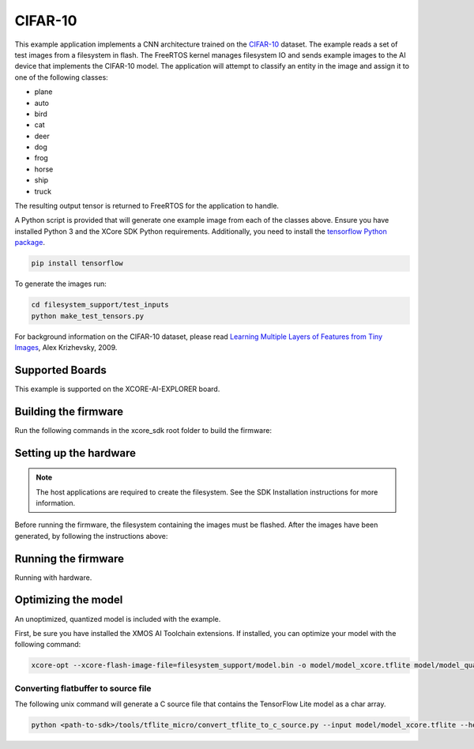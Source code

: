 ########
CIFAR-10
########

This example application implements a CNN architecture trained on the `CIFAR-10 <https://www.cs.toronto.edu/~kriz/cifar.html>`__ dataset.  The example reads a set of test images from a filesystem in flash.  The FreeRTOS kernel manages filesystem IO and sends example images to the AI device that implements the CIFAR-10 model.  The application will attempt to classify an entity in the image and assign it to one of the following classes:

- plane
- auto
- bird
- cat
- deer
- dog
- frog
- horse
- ship
- truck

The resulting output tensor is returned to FreeRTOS for the application to handle.

A Python script is provided that will generate one example image from each of the classes above.  Ensure you have installed Python 3 and the XCore SDK Python requirements.  Additionally, you need to install the `tensorflow Python package <https://pypi.org/project/tensorflow/>`__.   

.. code-block:: console

    pip install tensorflow

To generate the images run:

.. code-block:: console

    cd filesystem_support/test_inputs
    python make_test_tensors.py

For background information on the CIFAR-10 dataset, please read `Learning Multiple Layers of Features from Tiny Images <https://www.cs.toronto.edu/~kriz/learning-features-2009-TR.pdf>`__, Alex Krizhevsky, 2009.

****************
Supported Boards
****************

This example is supported on the XCORE-AI-EXPLORER board.

*********************
Building the firmware
*********************

Run the following commands in the xcore_sdk root folder to build the firmware:

.. tab:: Linux and Mac

    .. code-block:: console

        cmake -B build -DCMAKE_TOOLCHAIN_FILE=xmos_cmake_toolchain/xs3a.cmake
        cd build
        make example_freertos_cifar10

.. tab:: Windows

    .. code-block:: console

        cmake -G "NMake Makefiles" -B build -DCMAKE_TOOLCHAIN_FILE=xmos_cmake_toolchain/xs3a.cmake
        cd build
        nmake example_freertos_cifar10


***********************
Setting up the hardware
***********************

.. note::
   The host applications are required to create the filesystem.  See the SDK Installation instructions for more information.

Before running the firmware, the filesystem containing the images must be flashed.  After the images have been generated, by following the instructions above:

.. tab:: Linux and Mac

    .. code-block:: console

        make flash_fs_example_freertos_cifar10

.. tab:: Windows

    .. code-block:: console

        nmake flash_fs_example_freertos_cifar10


********************
Running the firmware
********************

Running with hardware.


.. tab:: Linux and Mac

    .. code-block:: console

        make run_example_freertos_cifar10

.. tab:: Windows

    .. code-block:: console

        nmake run_example_freertos_cifar10

********************
Optimizing the model
********************

An unoptimized, quantized model is included with the example.

First, be sure you have installed the XMOS AI Toolchain extensions.  If installed, you can optimize your model with the following command:

.. code-block:: console

    xcore-opt --xcore-flash-image-file=filesystem_support/model.bin -o model/model_xcore.tflite model/model_quant.tflite

Converting flatbuffer to source file
====================================

The following unix command will generate a C source file that contains the TensorFlow Lite model as a char array.

.. code-block:: console

    python <path-to-sdk>/tools/tflite_micro/convert_tflite_to_c_source.py --input model/model_xcore.tflite --header src/image_classifier/cifar10_model_data.h --source src/image_classifier/cifar10_model_data.c --variable-name cifar10